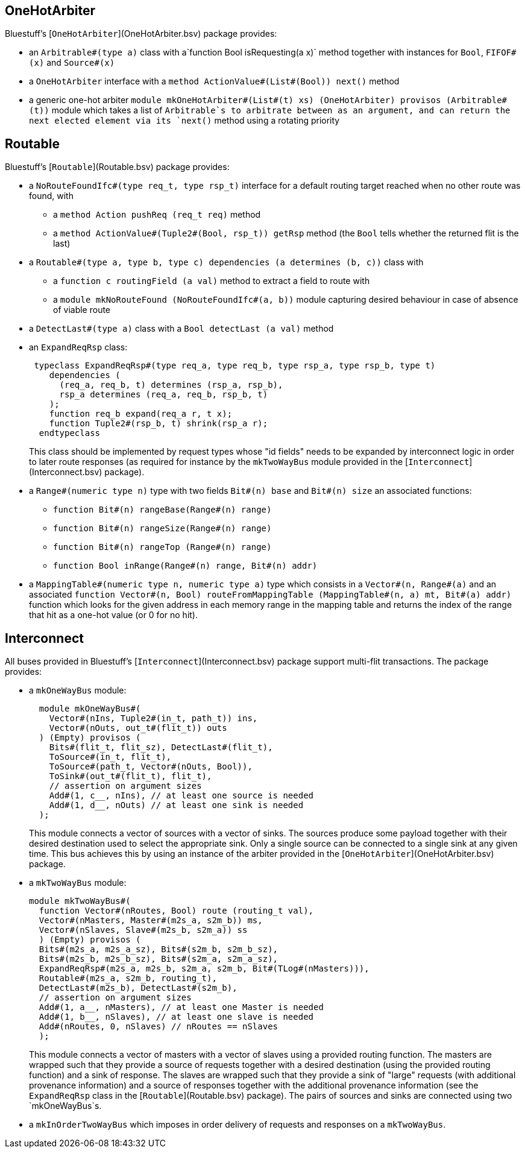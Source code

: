 OneHotArbiter
-------------

Bluestuff's [`OneHotArbiter`](OneHotArbiter.bsv) package provides:

- an `Arbitrable#(type a)` class with a`function Bool isRequesting(a x)` method together with instances for `Bool`, `FIFOF#(x)` and `Source#(x)`
- a `OneHotArbiter` interface with a `method ActionValue#(List#(Bool)) next()` method
-  a generic one-hot arbiter `module mkOneHotArbiter#(List#(t) xs) (OneHotArbiter) provisos (Arbitrable#(t))` module which takes a list of `Arbitrable`s to arbitrate between as an argument, and can return the next elected element via its `next()` method using a rotating priority

Routable
--------

Bluestuff's [`Routable`](Routable.bsv) package provides:

- a `NoRouteFoundIfc#(type req_t, type rsp_t)` interface for a default routing target reached when no other route was found, with
  * a `method Action pushReq (req_t req)` method
  * a `method ActionValue#(Tuple2#(Bool, rsp_t)) getRsp` method (the `Bool` tells whether the returned flit is the last)
- a `Routable#(type a, type b, type c) dependencies (a determines (b, c))` class with
  * a `function c routingField (a val)` method to extract a field to route with
  * a `module mkNoRouteFound (NoRouteFoundIfc#(a, b))` module capturing desired behaviour in case of absence of viable route
- a `DetectLast#(type a)` class with a `Bool detectLast (a val)` method
- an `ExpandReqRsp` class:
+
[source,bsv]
-----------------
 typeclass ExpandReqRsp#(type req_a, type req_b, type rsp_a, type rsp_b, type t)
    dependencies (
      (req_a, req_b, t) determines (rsp_a, rsp_b),
      rsp_a determines (req_a, req_b, rsp_b, t)
    );
    function req_b expand(req_a r, t x);
    function Tuple2#(rsp_b, t) shrink(rsp_a r);
  endtypeclass
-----------------
+
This class should be implemented by request types whose "id fields" needs to be expanded by interconnect logic in order to later route responses (as required for instance by the `mkTwoWayBus` module provided in the [`Interconnect`](Interconnect.bsv) package).
- a `Range#(numeric type n)` type with two fields `Bit#(n) base` and `Bit#(n) size` an associated functions:
  * `function Bit#(n) rangeBase(Range#(n) range)`
  * `function Bit#(n) rangeSize(Range#(n) range)`
  * `function Bit#(n) rangeTop (Range#(n) range)`
  * `function Bool inRange(Range#(n) range, Bit#(n) addr)`
- a `MappingTable#(numeric type n, numeric type a)` type which consists in a `Vector#(n, Range#(a)` and an associated `function Vector#(n, Bool) routeFromMappingTable (MappingTable#(n, a) mt, Bit#(a) addr)` function which looks for the given address in each memory range in the mapping table and returns the index of the range that hit as a one-hot value (or 0 for no hit).

Interconnect
------------

All buses provided in Bluestuff's [`Interconnect`](Interconnect.bsv) package support multi-flit transactions. The package provides:

- a `mkOneWayBus` module:
+
[source,bsv]
-----------------
  module mkOneWayBus#(
    Vector#(nIns, Tuple2#(in_t, path_t)) ins,
    Vector#(nOuts, out_t#(flit_t)) outs
  ) (Empty) provisos (
    Bits#(flit_t, flit_sz), DetectLast#(flit_t),
    ToSource#(in_t, flit_t),
    ToSource#(path_t, Vector#(nOuts, Bool)),
    ToSink#(out_t#(flit_t), flit_t),
    // assertion on argument sizes
    Add#(1, c__, nIns), // at least one source is needed
    Add#(1, d__, nOuts) // at least one sink is needed
  );
-----------------
+
This module connects a vector of sources with a vector of sinks. The sources produce some payload together with their desired destination used to select the appropriate sink. Only a single source can be connected to a single sink at any given time. This bus achieves this by using an instance of the arbiter provided in the [`OneHotArbiter`](OneHotArbiter.bsv) package.
- a `mkTwoWayBus` module:
+
[source,bsv]
-----------------
module mkTwoWayBus#(
  function Vector#(nRoutes, Bool) route (routing_t val),
  Vector#(nMasters, Master#(m2s_a, s2m_b)) ms,
  Vector#(nSlaves, Slave#(m2s_b, s2m_a)) ss
  ) (Empty) provisos (
  Bits#(m2s_a, m2s_a_sz), Bits#(s2m_b, s2m_b_sz),
  Bits#(m2s_b, m2s_b_sz), Bits#(s2m_a, s2m_a_sz),
  ExpandReqRsp#(m2s_a, m2s_b, s2m_a, s2m_b, Bit#(TLog#(nMasters))),
  Routable#(m2s_a, s2m_b, routing_t),
  DetectLast#(m2s_b), DetectLast#(s2m_b),
  // assertion on argument sizes
  Add#(1, a__, nMasters), // at least one Master is needed
  Add#(1, b__, nSlaves), // at least one slave is needed
  Add#(nRoutes, 0, nSlaves) // nRoutes == nSlaves
  );
-----------------
+
This module connects a vector of masters with a vector of slaves using a provided routing function. The masters are wrapped such that they provide a source of requests together with a desired destination (using the provided routing function) and a sink of response. The slaves are wrapped such that they provide a sink of "large" requests (with additional provenance information) and a source of responses together with the additional provenance information (see the `ExpandReqRsp` class in the [`Routable`](Routable.bsv) package). The pairs of sources and sinks are connected using two `mkOneWayBus`s.
- a `mkInOrderTwoWayBus` which imposes in order delivery of requests and responses on a `mkTwoWayBus`.
